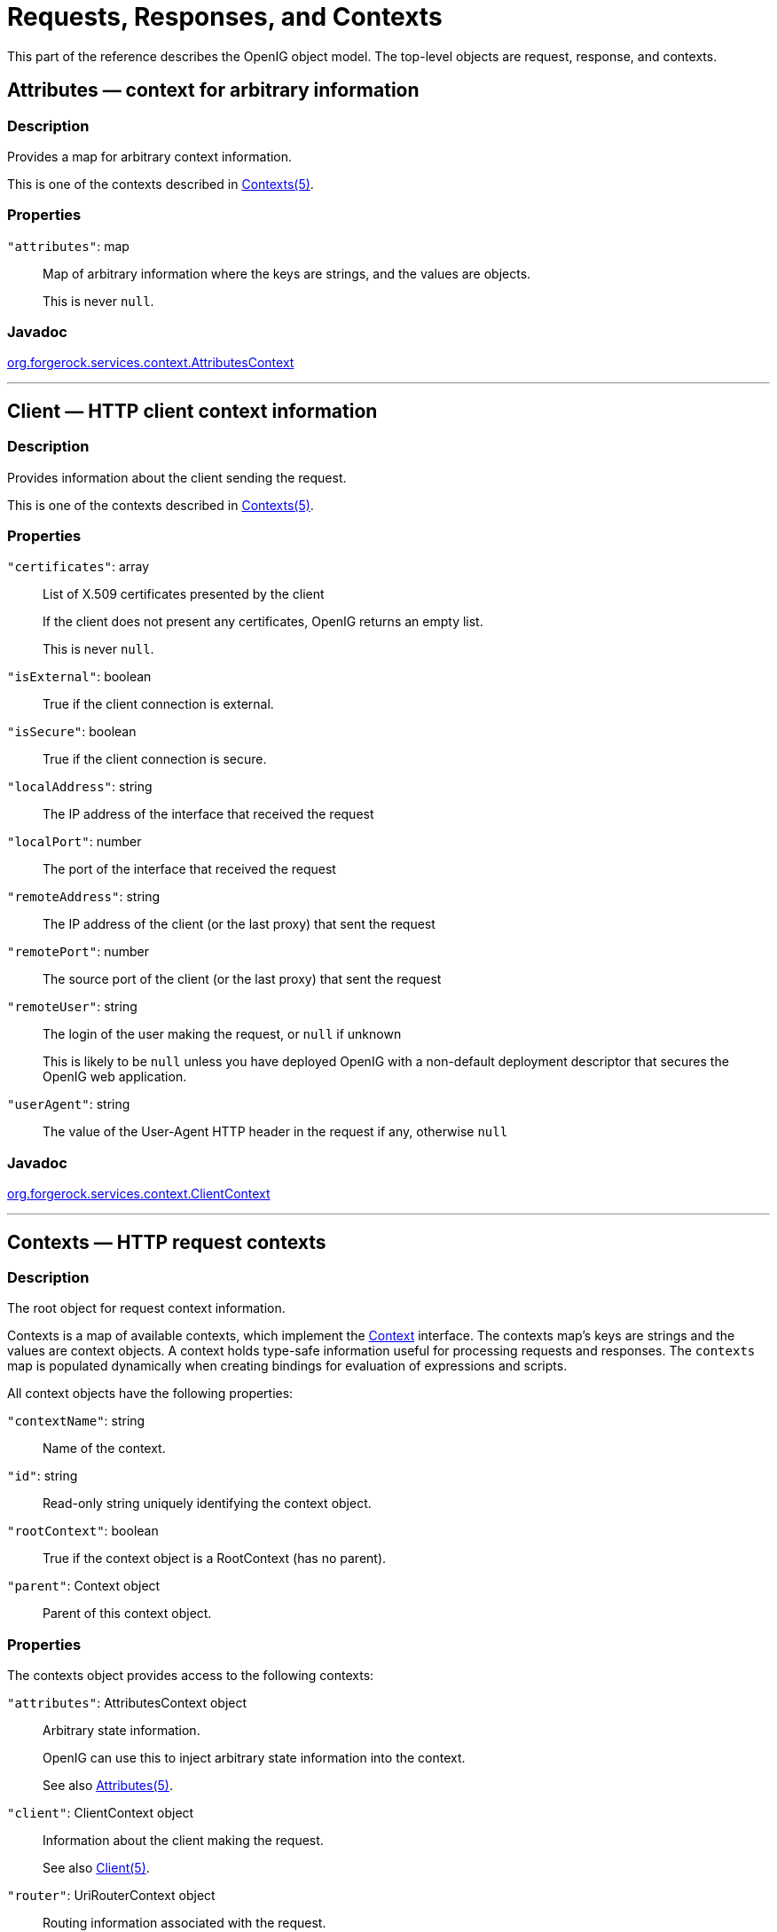 ////
  The contents of this file are subject to the terms of the Common Development and
  Distribution License (the License). You may not use this file except in compliance with the
  License.
 
  You can obtain a copy of the License at legal/CDDLv1.0.txt. See the License for the
  specific language governing permission and limitations under the License.
 
  When distributing Covered Software, include this CDDL Header Notice in each file and include
  the License file at legal/CDDLv1.0.txt. If applicable, add the following below the CDDL
  Header, with the fields enclosed by brackets [] replaced by your own identifying
  information: "Portions copyright [year] [name of copyright owner]".
 
  Copyright 2017 ForgeRock AS.
  Portions Copyright 2024 3A Systems LLC.
////

:figure-caption!:
:example-caption!:
:table-caption!:
:leveloffset: -1"


[#object-model-conf]
== Requests, Responses, and Contexts

This part of the reference describes the OpenIG object model. The top-level objects are request, response, and contexts.
[#Attributes]
=== Attributes — context for arbitrary information

[#d210e17171]
==== Description
Provides a map for arbitrary context information.

This is one of the contexts described in xref:#Contexts[Contexts(5)].

[#d210e17185]
==== Properties
--

`"attributes"`: map::
Map of arbitrary information where the keys are strings, and the values are objects.

+
This is never `null`.

--

[#d210e17202]
==== Javadoc
link:{apidocs-url}/index.html?org/forgerock/services/context/AttributesContext.html[org.forgerock.services.context.AttributesContext, window=\_blank]

'''
[#Client]
=== Client — HTTP client context information

[#d210e17222]
==== Description
Provides information about the client sending the request.

This is one of the contexts described in xref:#Contexts[Contexts(5)].

[#d210e17236]
==== Properties
--

`"certificates"`: array::
List of X.509 certificates presented by the client

+
If the client does not present any certificates, OpenIG returns an empty list.

+
This is never `null`.

`"isExternal"`: boolean::
True if the client connection is external.

`"isSecure"`: boolean::
True if the client connection is secure.

`"localAddress"`: string::
The IP address of the interface that received the request

`"localPort"`: number::
The port of the interface that received the request

`"remoteAddress"`: string::
The IP address of the client (or the last proxy) that sent the request

`"remotePort"`: number::
The source port of the client (or the last proxy) that sent the request

`"remoteUser"`: string::
The login of the user making the request, or `null` if unknown

+
This is likely to be `null` unless you have deployed OpenIG with a non-default deployment descriptor that secures the OpenIG web application.

`"userAgent"`: string::
The value of the User-Agent HTTP header in the request if any, otherwise `null`

--

[#d210e17330]
==== Javadoc
link:{apidocs-url}/index.html?org/forgerock/services/context/ClientContext.html[org.forgerock.services.context.ClientContext, window=\_blank]

'''
[#Contexts]
=== Contexts — HTTP request contexts

[#d210e17350]
==== Description
The root object for request context information.

Contexts is a map of available contexts, which implement the link:{apidocs-url}/index.html?org/forgerock/services/context/Context.html[Context, window=\_blank] interface. The contexts map's keys are strings and the values are context objects. A context holds type-safe information useful for processing requests and responses. The `contexts` map is populated dynamically when creating bindings for evaluation of expressions and scripts.
--
All context objects have the following properties:

`"contextName"`: string::
Name of the context.

`"id"`: string::
Read-only string uniquely identifying the context object.

`"rootContext"`: boolean::
True if the context object is a RootContext (has no parent).

`"parent"`: Context object::
Parent of this context object.

--

[#d210e17401]
==== Properties
--
The contexts object provides access to the following contexts:

`"attributes"`: AttributesContext object::
Arbitrary state information.

+
OpenIG can use this to inject arbitrary state information into the context.

+
See also xref:#Attributes[Attributes(5)].

`"client"`: ClientContext object::
Information about the client making the request.

+
See also xref:#Client[Client(5)].

`"router"`: UriRouterContext object::
Routing information associated with the request.

+
See also xref:#UriRouterContext[UriRouterContext(5)].

`"session"`: SessionContext object::
Session context associated with the remote client.

+
See also xref:#Session[Session(5)].

--

[#d210e17457]
==== Javadoc
link:{apidocs-url}/index.html?org/forgerock/services/context/Context.html[org.forgerock.services.context.Context, window=\_blank]

'''
[#Request]
=== Request — HTTP request

[#d210e17477]
==== Description
An HTTP request message.

[#d210e17485]
==== Properties
--

`"method"`: __string__::
The method to be performed on the resource. Example: `"GET"`.

`"uri"`: __object__::
The fully-qualified URI of the resource being accessed. Example: `"http://www.example.com/resource.txt"`.

+
See also xref:#URI[URI(5)].

`"version"`: __string__::
Protocol version. Example: `"HTTP/1.1"`.

`"headers"`: __object__::
Exposes message header fields as name-value pairs, where name is header name and value is an array of header values.

`"cookies"`: __object__::
Exposes incoming request cookies as name-value pairs, where name is cookie name and value is an array of string cookie values.

`"form"`: __object__::
Exposes query parameters and/or `application/x-www-form-urlencoded` entity as name-value pairs, where name is the field name and value is an array of string values.

`"entity"`: __object__::
The message entity body (no accessible properties).

--

[#d210e17575]
==== Javadoc
link:{apidocs-url}/index.html?org/forgerock/http/protocol/Request.html[org.forgerock.http.protocol.Request, window=\_blank]

'''
[#Response]
=== Response — HTTP response

[#d210e17593]
==== Description
An HTTP response message.

[#d210e17601]
==== Properties
--

`"cause"`: __Exception object__::
The cause of an error if the status code is in the range 4xx-5xx. Possibly null.

`"status"`: __Status object__::
The response status.

+
For details, see xref:#Status[Status(5)].

`"version"`: __string__::
Protocol version. Example: `"HTTP/1.1"`.

`"headers"`: __object__::
Exposes message header fields as name-value pairs, where name is header name and value is an array of header values.

`"entity"`: __object__::
The message entity body (no accessible properties).

--

[#d210e17662]
==== Javadoc
link:{apidocs-url}/index.html?org/forgerock/http/protocol/Response.html[org.forgerock.http.protocol.Response, window=\_blank]

'''
[#Session]
=== Session — HTTP session context

[#d210e17680]
==== Description
Provides access to the HTTP session context.

This is one of the contexts described in xref:#Contexts[Contexts(5)].

[#d210e17694]
==== Properties
--

`"session"`: map::
Provides access to the HTTP session, which is a map. Session attributes are name-value pairs, where both keys and value are strings.

--

[#d210e17706]
==== Javadoc
link:{apidocs-url}/index.html?org/forgerock/http/session/SessionContext.html[org.forgerock.http.session.SessionContext, window=\_blank]

'''
[#Status]
=== Status — HTTP response status

[#d210e17726]
==== Description
Represents an HTTP response status. For details, see link:https://tools.ietf.org/html/rfc7231#section-6.1[RFC 7231: HTTP/1.1 Semantics and Content, Section 6.1. Overview of Status Codes, window=\_blank].

[#d210e17741]
==== Properties
--

`"code"`: __integer__::
Three-digit integer reflecting the HTTP status code.

`"family"`: __enum__::
Family Enum value representing the class of response that corresponds to the code:
+
[open]
====

`Family.INFORMATIONAL`::
Status code reflects a provisional, informational response: 1xx.

`Family.SUCCESSFUL`::
The server received, understood, accepted and processed the request successfully. Status code: 2xx.

`Family.REDIRECTION`::
Status code indicates that the client must take additional action to complete the request: 3xx.

`Family.CLIENT_ERROR`::
Status code reflects a client error: 4xx.

`Family.SERVER_ERROR`::
Status code indicates a server-side error: 5xx.

`Family.UNKNOWN`::
Status code does not belong to one of the known families: 600+.

====

`"reasonPhrase"`: __string__::
The human-readable reason-phrase corresponding to the status code.

+
For details, see link:https://tools.ietf.org/html/rfc7231#section-6.1[RFC 7231: HTTP/1.1 Semantics and Content, Section 6.1. Overview of Status Codes, window=\_blank].

`"isClientError"`: __boolean__::
True if Family.CLIENT_ERROR.

`"isInformational"`: __boolean__::
True if Family.INFORMATIONAL.

`"isRedirection"`: __boolean__::
True if Family.REDIRECTION.

`"isServerError"`: __boolean__::
True if Family.SERVER_ERROR.

`"isSuccessful"`: __boolean__::
True if Family.SUCCESSFUL.

--

[#d210e17875]
==== Javadoc
link:{apidocs-url}/index.html?org/forgerock/http/protocol/Status.html[org.forgerock.http.protocol.Status, window=\_blank]

'''
[#URI]
=== URI — Uniform Resource Identifier

[#d210e17895]
==== Description
Represents a Uniform Resource Identifier (URI) reference.

[#d210e17905]
==== Properties
--

`"scheme"`: __string__::
The scheme component of the URI, or `null` if the scheme is undefined.

`"authority"`: __string__::
The decoded authority component of the URI, or `null` if the authority is undefined.

+
Use "rawAuthority" to access the raw (encoded) component.

`"userInfo"`: __string__::
The decoded user-information component of the URI, or `null` if the user information is undefined.

+
Use "rawUserInfo" to access the raw (encoded) component.

`"host"`: __string__::
The host component of the URI, or `null` if the host is undefined.

`"port"`: __number__::
The port component of the URI, or `null` if the port is undefined.

`"path"`: __string__::
The decoded path component of the URI, or `null` if the path is undefined.

+
Use "rawPath" to access the raw (encoded) component.

`"query"`: __string__::
The decoded query component of the URI, or `null` if the query is undefined.

+
Use "rawQuery" to access the raw (encoded) component.

`"fragment"`: __string__::
The decoded fragment component of the URI, or `null` if the fragment is undefined.

+
Use "rawFragment" to access the raw (encoded) component.

--

[#d210e18023]
==== Javadoc
link:{apidocs-url}/index.html?org/forgerock/http/MutableUri.html[org.forgerock.http.MutableUri, window=\_blank]

'''
[#UriRouterContext]
=== Router — HTTP request routing context information

[#d210e18043]
==== Description
Provides context information related to HTTP request routing.

This is one of the contexts described in xref:#Contexts[Contexts(5)].

[#d210e18057]
==== Properties
--

`"matchedUri"`: string::
The portion of the request URI that matched the URI template.

`"originalUri"`: URI::
The original target link:https://docs.oracle.com/javase/7/docs/api/index.html?java/net/URI.html[URI, window=\_blank] for the request, as received by the web container.

+
The value of this field is read-only.

`"remainingUri"`: string::
The portion of the request URI that is remaining to be matched.

`"uriTemplateVariables"`: map::
An unmodifiable Map where the keys and values are strings. The map contains the parsed URI template variables keyed on the URI template variable name.

--

[#d210e18098]
==== Javadoc
link:{apidocs-url}/index.html?org/forgerock/http/routing/UriRouterContext.html[org.forgerock.http.routing.UriRouterContext, window=\_blank]


